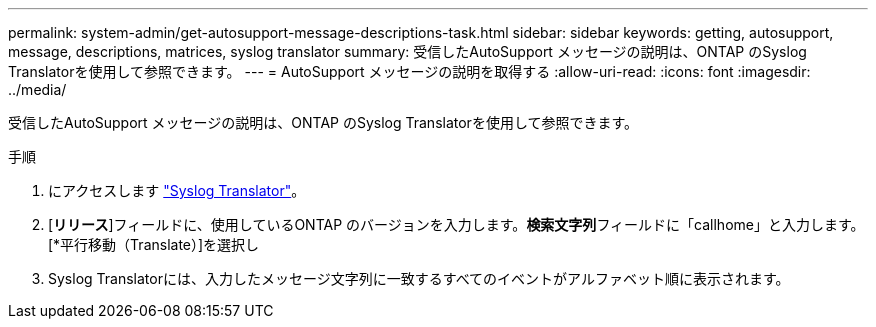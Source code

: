 ---
permalink: system-admin/get-autosupport-message-descriptions-task.html 
sidebar: sidebar 
keywords: getting, autosupport, message, descriptions, matrices, syslog translator 
summary: 受信したAutoSupport メッセージの説明は、ONTAP のSyslog Translatorを使用して参照できます。 
---
= AutoSupport メッセージの説明を取得する
:allow-uri-read: 
:icons: font
:imagesdir: ../media/


[role="lead"]
受信したAutoSupport メッセージの説明は、ONTAP のSyslog Translatorを使用して参照できます。

.手順
. にアクセスします link:https://mysupport.netapp.com/site/bugs-online/syslog-translator["Syslog Translator"^]。
. [**リリース**]フィールドに、使用しているONTAP のバージョンを入力します。**検索文字列**フィールドに「callhome」と入力します。[*平行移動（Translate）]を選択し
. Syslog Translatorには、入力したメッセージ文字列に一致するすべてのイベントがアルファベット順に表示されます。

